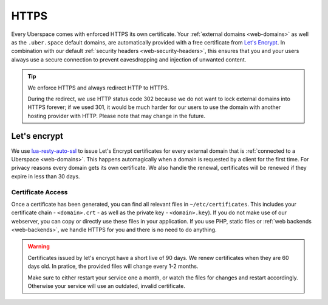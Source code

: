 .. _web-https: 

#####
HTTPS
#####

Every Uberspace comes with enforced HTTPS its own certificate. Your
:ref:`external domains <web-domains>` as well as the ``.uber.space`` default
domains, are automatically provided with a free certificate from
`Let's Encrypt <https://letsencrypt.org>`_. In combination with our default
:ref:`security headers <web-security-headers>`, this ensures that you and your
users always use a secure connection to prevent eavesdropping and injection of
unwanted content.

.. tip:: We enforce HTTPS and always redirect HTTP to HTTPS. 
  
  During the redirect, we use HTTP status code 302 because we do not want to
  lock external domains into HTTPS forever; if we used 301, it would be much
  harder for our users to use the domain with another hosting provider with HTTP.
  Please note that may change in the future.


Let's encrypt
=============

We use `lua-resty-auto-ssl <https://github.com/GUI/lua-resty-auto-ssl>`_ to issue Let's Encrypt certificates for every external domain that is :ref:`connected to a Uberspace <web-domains>`. This happens automagically when a domain is requested by a client for the first time. For privacy reasons every domain gets its own certificate. We also handle the renewal, certificates will be renewed if they expire in less than 30 days.

Certificate Access
------------------

Once a certificate has been generated, you can find all relevant files in ``~/etc/certificates``.
This includes your certificate chain - ``<domain>.crt`` - as well as the private
key - ``<domain>.key``). If you do not make use of our webserver, you can copy
or directly use these files in your application. If you use PHP, static files or
:ref:`web backends <web-backends>`, we handle HTTPS for you and there is no need
to do anything.

.. warning::
    Certificates issued by let's encrypt have a short live of 90 days. We renew
    certificates when they are 60 days old. In pratice, the provided files will
    change every 1-2 months.

    Make sure to either restart your service one a month, or watch the files for
    changes and restart accordingly. Otherwise your service will use an
    outdated, invalid certificate.
